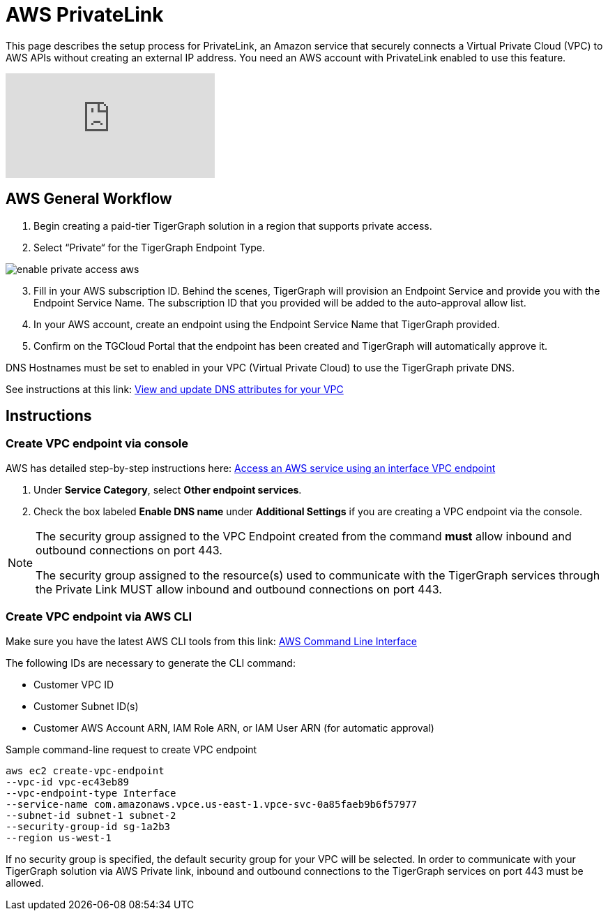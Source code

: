 = AWS PrivateLink
:experimental:
:description: Setting up PrivateLink on Amazon Web Services

This page describes the setup process for PrivateLink, an Amazon service that securely connects a Virtual Private Cloud (VPC) to AWS APIs without creating an external IP address.
You need an AWS account with PrivateLink enabled to use this feature.

video::-pAJlD2x8B0[youtube]

== AWS General Workflow

. Begin creating a paid-tier TigerGraph solution in a region that supports private access.

. Select “Private“ for the TigerGraph Endpoint Type.

image:enable-private-access-aws.png[]
[start = 3]
. Fill in your AWS subscription ID.
Behind the scenes, TigerGraph will provision an Endpoint Service and provide you with the Endpoint Service Name.
The subscription ID that you provided will be added to the auto-approval allow list.

. In your AWS account, create an endpoint using the Endpoint Service Name that TigerGraph provided.

. Confirm on the TGCloud Portal that the endpoint has been created and TigerGraph will automatically approve it.

DNS Hostnames must be set to enabled in your VPC (Virtual Private Cloud) to use the TigerGraph private DNS.

See instructions at this link: link:https://docs.aws.amazon.com/vpc/latest/userguide/vpc-dns.html#vpc-dns-updating[View and update DNS attributes for your VPC]

== Instructions
=== Create VPC endpoint via console
AWS has detailed step-by-step instructions here: link:https://docs.aws.amazon.com/vpc/latest/privatelink/vpce-interface.html#create-interface-endpoint[Access an AWS service using an interface VPC endpoint]

. Under *Service Category*, select btn:[Other endpoint services].

. Check the box labeled btn:[Enable DNS name] under *Additional Settings* if you are creating a VPC endpoint via the console.

[NOTE]
====
The security group assigned to the VPC Endpoint created from the command *must* allow inbound and outbound connections on port 443.

The security group assigned to the resource(s) used to communicate with the TigerGraph services through the Private Link MUST allow inbound and outbound connections on port 443.
====

=== Create VPC endpoint via AWS CLI

Make sure you have the latest AWS CLI tools from this link: link:https://aws.amazon.com/cli/[AWS Command Line Interface]

The following IDs are necessary to generate the CLI command:

* Customer VPC ID
* Customer Subnet ID(s)
* Customer AWS Account ARN, IAM Role ARN, or IAM User ARN (for automatic approval)

.Sample command-line request to create VPC endpoint
[source.wrap]
----
aws ec2 create-vpc-endpoint
--vpc-id vpc-ec43eb89
--vpc-endpoint-type Interface
--service-name com.amazonaws.vpce.us-east-1.vpce-svc-0a85faeb9b6f57977
--subnet-id subnet-1 subnet-2
--security-group-id sg-1a2b3
--region us-west-1
----

If no security group is specified, the default security group for your VPC will be selected.
In order to communicate with your TigerGraph solution via AWS Private link, inbound and outbound connections to the TigerGraph services on port 443 must be allowed.

